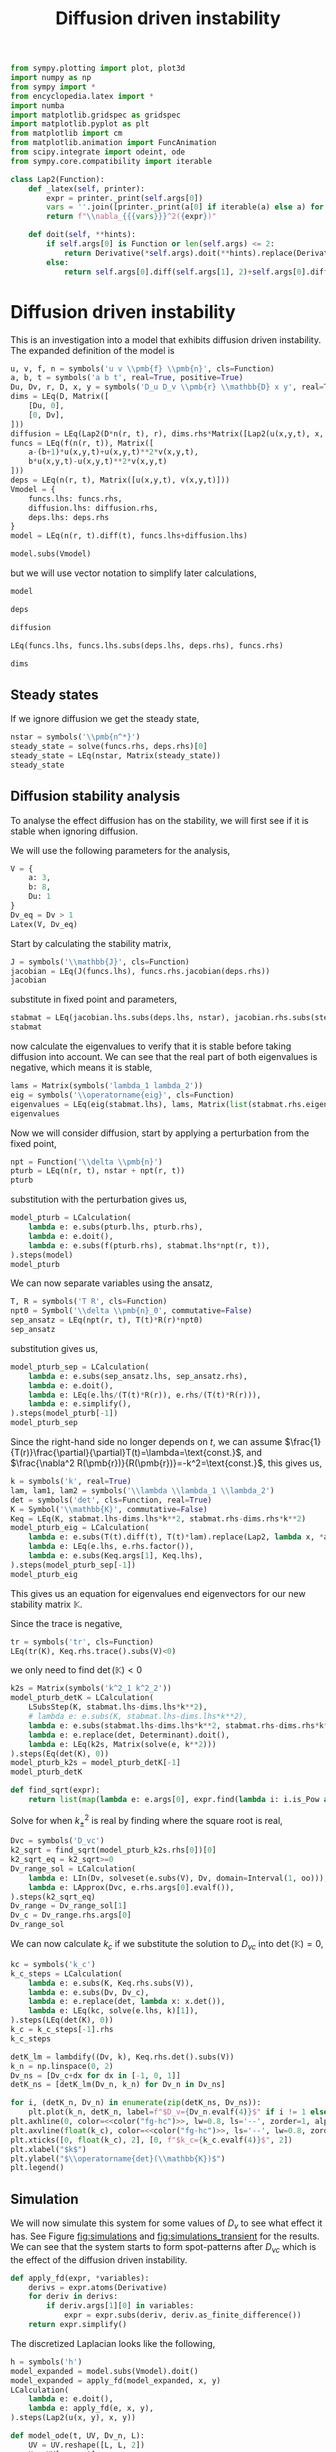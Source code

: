 #+title: Diffusion driven instability
#+roam_tags: dynamical systems population diffusion stability

#+call: init()

#+RESULTS:

#+begin_src jupyter-python :results silent :noweb yes :lib yes
from sympy.plotting import plot, plot3d
import numpy as np
from sympy import *
from encyclopedia.latex import *
import numba
import matplotlib.gridspec as gridspec
import matplotlib.pyplot as plt
from matplotlib import cm
from matplotlib.animation import FuncAnimation
from scipy.integrate import odeint, ode
from sympy.core.compatibility import iterable

class Lap2(Function):
    def _latex(self, printer):
        expr = printer._print(self.args[0])
        vars = ''.join([printer._print(a[0] if iterable(a) else a) for a in self.args[1:]])
        return f"\\nabla_{{{vars}}}^2({expr})"

    def doit(self, **hints):
        if self.args[0] is Function or len(self.args) <= 2:
            return Derivative(*self.args).doit(**hints).replace(Derivative, Lap2)
        else:
            return self.args[0].diff(self.args[1], 2)+self.args[0].diff(self.args[2], 2)

#+end_src

* Diffusion driven instability
This is an investigation into a model that exhibits diffusion driven
instability. The expanded definition of the model is

#+name: src:eq:model_expanded
#+begin_src jupyter-python
u, v, f, n = symbols('u v \\pmb{f} \\pmb{n}', cls=Function)
a, b, t = symbols('a b t', real=True, positive=True)
Du, Dv, r, D, x, y = symbols('D_u D_v \\pmb{r} \\mathbb{D} x y', real=True)
dims = LEq(D, Matrix([
    [Du, 0],
    [0, Dv],
]))
diffusion = LEq(Lap2(D*n(r, t), r), dims.rhs*Matrix([Lap2(u(x,y,t), x, y), Lap2(v(x,y,t), x, y)]))
funcs = LEq(f(n(r, t)), Matrix([
    a-(b+1)*u(x,y,t)+u(x,y,t)**2*v(x,y,t),
    b*u(x,y,t)-u(x,y,t)**2*v(x,y,t)
]))
deps = LEq(n(r, t), Matrix([u(x,y,t), v(x,y,t)]))
Vmodel = {
    funcs.lhs: funcs.rhs,
    diffusion.lhs: diffusion.rhs,
    deps.lhs: deps.rhs
}
model = LEq(n(r, t).diff(t), funcs.lhs+diffusion.lhs)

model.subs(Vmodel)
#+end_src

#+name: eq:model_expanded
#+RESULTS: src:eq:model_expanded
:RESULTS:
\begin{equation}\frac{\partial}{\partial t} \left[\begin{matrix}u{\left(x,y,t \right)}\\v{\left(x,y,t \right)}\end{matrix}\right]=\left[\begin{matrix}D_{u} \nabla_{xy}^2(u{\left(x,y,t \right)}) + a - \left(b + 1\right) u{\left(x,y,t \right)} + u^{2}{\left(x,y,t \right)} v{\left(x,y,t \right)}\\D_{v} \nabla_{xy}^2(v{\left(x,y,t \right)}) + b u{\left(x,y,t \right)} - u^{2}{\left(x,y,t \right)} v{\left(x,y,t \right)}\end{matrix}\right]\end{equation}
:END:

but we will use vector notation to simplify later calculations,
#+begin_src jupyter-python
model
#+end_src

#+RESULTS:
:RESULTS:
\begin{equation}\frac{\partial}{\partial t} \pmb{n}{\left(\pmb{r},t \right)}=\nabla_{\pmb{r}}^2(\mathbb{D} \pmb{n}{\left(\pmb{r},t \right)}) + \pmb{f}{\left(\pmb{n}{\left(\pmb{r},t \right)} \right)}\end{equation}
:END:

#+begin_src jupyter-python
deps
#+end_src

#+RESULTS:
:RESULTS:
\begin{equation}\pmb{n}{\left(\pmb{r},t \right)}=\left[\begin{matrix}u{\left(x,y,t \right)}\\v{\left(x,y,t \right)}\end{matrix}\right]\end{equation}
:END:

#+begin_src jupyter-python
diffusion
#+end_src

#+RESULTS:
:RESULTS:
\begin{equation}\nabla_{\pmb{r}}^2(\mathbb{D} \pmb{n}{\left(\pmb{r},t \right)})=\left[\begin{matrix}D_{u} \nabla_{xy}^2(u{\left(x,y,t \right)})\\D_{v} \nabla_{xy}^2(v{\left(x,y,t \right)})\end{matrix}\right]\end{equation}
:END:

#+begin_src jupyter-python
LEq(funcs.lhs, funcs.lhs.subs(deps.lhs, deps.rhs), funcs.rhs)
#+end_src

#+RESULTS:
:RESULTS:
\begin{equation}\pmb{f}{\left(\pmb{n}{\left(\pmb{r},t \right)} \right)}=\pmb{f}{\left(\left[\begin{matrix}u{\left(x,y,t \right)}\\v{\left(x,y,t \right)}\end{matrix}\right] \right)}=\left[\begin{matrix}a - \left(b + 1\right) u{\left(x,y,t \right)} + u^{2}{\left(x,y,t \right)} v{\left(x,y,t \right)}\\b u{\left(x,y,t \right)} - u^{2}{\left(x,y,t \right)} v{\left(x,y,t \right)}\end{matrix}\right]\end{equation}
:END:

#+begin_src jupyter-python
dims
#+end_src

#+RESULTS:
:RESULTS:
\begin{equation}\mathbb{D}=\left[\begin{matrix}D_{u} & 0\\0 & D_{v}\end{matrix}\right]\end{equation}
:END:

** Steady states
If we ignore diffusion we get the steady state,
#+begin_src jupyter-python
nstar = symbols('\\pmb{n^*}')
steady_state = solve(funcs.rhs, deps.rhs)[0]
steady_state = LEq(nstar, Matrix(steady_state))
steady_state
#+end_src

#+RESULTS:
:RESULTS:
\begin{equation}\pmb{n^*}=\left[\begin{matrix}a\\\frac{b}{a}\end{matrix}\right]\end{equation}
:END:

#+begin_src jupyter-python :exports none
steady_state_dict = {v: s for v, s in zip(deps.rhs, steady_state.rhs)}
Latex(steady_state_dict)
#+end_src

#+RESULTS:
:RESULTS:
\begin{equation}\begin{cases}
u{\left(x,y,t \right)}=a\\
v{\left(x,y,t \right)}=\frac{b}{a}
\end{cases}\end{equation}
:END:


** Diffusion stability analysis
To analyse the effect diffusion has on the stability, we will first see if it is
stable when ignoring diffusion.

We will use the following parameters for the analysis,
#+begin_src jupyter-python
V = {
    a: 3,
    b: 8,
    Du: 1
}
Dv_eq = Dv > 1
Latex(V, Dv_eq)
#+end_src

#+RESULTS:
:RESULTS:
\begin{equation}\begin{cases}
a=3\\
b=8\\
D_{u}=1
\end{cases}D_{v} > 1\end{equation}
:END:

Start by calculating the stability matrix,
#+begin_src jupyter-python
J = symbols('\\mathbb{J}', cls=Function)
jacobian = LEq(J(funcs.lhs), funcs.rhs.jacobian(deps.rhs))
jacobian
#+end_src

#+RESULTS:
:RESULTS:
\begin{equation}\mathbb{J}{\left(\pmb{f}{\left(\pmb{n}{\left(\pmb{r},t \right)} \right)} \right)}=\left[\begin{matrix}- b + 2 u{\left(x,y,t \right)} v{\left(x,y,t \right)} - 1 & u^{2}{\left(x,y,t \right)}\\b - 2 u{\left(x,y,t \right)} v{\left(x,y,t \right)} & - u^{2}{\left(x,y,t \right)}\end{matrix}\right]\end{equation}
:END:

substitute in fixed point and parameters,
#+begin_src jupyter-python
stabmat = LEq(jacobian.lhs.subs(deps.lhs, nstar), jacobian.rhs.subs(steady_state_dict), jacobian.rhs.subs(steady_state_dict).subs(V))
stabmat
#+end_src

#+RESULTS:
:RESULTS:
\begin{equation}\mathbb{J}{\left(\pmb{f}{\left(\pmb{n^*} \right)} \right)}=\left[\begin{matrix}b - 1 & a^{2}\\- b & - a^{2}\end{matrix}\right]=\left[\begin{matrix}7 & 9\\-8 & -9\end{matrix}\right]\end{equation}
:END:

now calculate the eigenvalues to verify that it is stable before taking
diffusion into account. We can see that the real part of both eigenvalues is
negative, which means it is stable,
#+begin_src jupyter-python
lams = Matrix(symbols('lambda_1 lambda_2'))
eig = symbols('\\operatorname{eig}', cls=Function)
eigenvalues = LEq(eig(stabmat.lhs), lams, Matrix(list(stabmat.rhs.eigenvals().keys())))
eigenvalues
#+end_src

#+RESULTS:
:RESULTS:
\begin{equation}\operatorname{eig}{\left(\mathbb{J}{\left(\pmb{f}{\left(\pmb{n^*} \right)} \right)} \right)}=\left[\begin{matrix}\lambda_{1}\\\lambda_{2}\end{matrix}\right]=\left[\begin{matrix}-1 - 2 \sqrt{2} i\\-1 + 2 \sqrt{2} i\end{matrix}\right]\end{equation}
:END:

Now we will consider diffusion, start by applying a perturbation from the fixed
point,
#+begin_src jupyter-python
npt = Function('\\delta \\pmb{n}')
pturb = LEq(n(r, t), nstar + npt(r, t))
pturb
#+end_src

#+RESULTS:
:RESULTS:
\begin{equation}\pmb{n}{\left(\pmb{r},t \right)}=\pmb{n^*} + \delta \pmb{n}{\left(\pmb{r},t \right)}\end{equation}
:END:

substitution with the perturbation gives us,
#+begin_src jupyter-python
model_pturb = LCalculation(
    lambda e: e.subs(pturb.lhs, pturb.rhs),
    lambda e: e.doit(),
    lambda e: e.subs(f(pturb.rhs), stabmat.lhs*npt(r, t)),
).steps(model)
model_pturb
#+end_src

#+RESULTS:
:RESULTS:
\begin{equation}\begin{aligned}
\frac{\partial}{\partial t} \pmb{n}{\left(\pmb{r},t \right)}=\nabla_{\pmb{r}}^2(\mathbb{D} \pmb{n}{\left(\pmb{r},t \right)}) + \pmb{f}{\left(\pmb{n}{\left(\pmb{r},t \right)} \right)}&=\frac{\partial}{\partial t} \left(\pmb{n^*} + \delta \pmb{n}{\left(\pmb{r},t \right)}\right)=\nabla_{\pmb{r}}^2(\mathbb{D} \left(\pmb{n^*} + \delta \pmb{n}{\left(\pmb{r},t \right)}\right)) + \pmb{f}{\left(\pmb{n^*} + \delta \pmb{n}{\left(\pmb{r},t \right)} \right)}=\\
&=\frac{\partial}{\partial t} \delta \pmb{n}{\left(\pmb{r},t \right)} = \mathbb{D} \nabla_{\pmb{r}}^2(\delta \pmb{n}{\left(\pmb{r},t \right)}) + \pmb{f}{\left(\pmb{n^*} + \delta \pmb{n}{\left(\pmb{r},t \right)} \right)}=\\
&=\frac{\partial}{\partial t} \delta \pmb{n}{\left(\pmb{r},t \right)} = \mathbb{D} \nabla_{\pmb{r}}^2(\delta \pmb{n}{\left(\pmb{r},t \right)}) + \delta \pmb{n}{\left(\pmb{r},t \right)} \mathbb{J}{\left(\pmb{f}{\left(\pmb{n^*} \right)} \right)}
\end{aligned}\end{equation}
:END:

We can now separate variables using the ansatz,
#+begin_src jupyter-python
T, R = symbols('T R', cls=Function)
npt0 = Symbol('\\delta \\pmb{n}_0', commutative=False)
sep_ansatz = LEq(npt(r, t), T(t)*R(r)*npt0)
sep_ansatz
#+end_src

#+RESULTS:
:RESULTS:
\begin{equation}\delta \pmb{n}{\left(\pmb{r},t \right)}=R{\left(\pmb{r} \right)} T{\left(t \right)} \delta \pmb{n}_0\end{equation}
:END:

substitution gives us,
#+begin_src jupyter-python
model_pturb_sep = LCalculation(
    lambda e: e.subs(sep_ansatz.lhs, sep_ansatz.rhs),
    lambda e: e.doit(),
    lambda e: LEq(e.lhs/(T(t)*R(r)), e.rhs/(T(t)*R(r))),
    lambda e: e.simplify(),
).steps(model_pturb[-1])
model_pturb_sep
#+end_src

#+RESULTS:
:RESULTS:
\begin{equation}\begin{aligned}
\frac{\partial}{\partial t} \delta \pmb{n}{\left(\pmb{r},t \right)} = \mathbb{D} \nabla_{\pmb{r}}^2(\delta \pmb{n}{\left(\pmb{r},t \right)}) + \delta \pmb{n}{\left(\pmb{r},t \right)} \mathbb{J}{\left(\pmb{f}{\left(\pmb{n^*} \right)} \right)}&=\frac{\partial}{\partial t} R{\left(\pmb{r} \right)} T{\left(t \right)} \delta \pmb{n}_0 = \mathbb{D} \nabla_{\pmb{r}}^2(R{\left(\pmb{r} \right)} T{\left(t \right)} \delta \pmb{n}_0) + R{\left(\pmb{r} \right)} T{\left(t \right)} \mathbb{J}{\left(\pmb{f}{\left(\pmb{n^*} \right)} \right)} \delta \pmb{n}_0=\\
&=R{\left(\pmb{r} \right)} \frac{d}{d t} T{\left(t \right)} \delta \pmb{n}_0 = \mathbb{D} T{\left(t \right)} \nabla_{\pmb{r}}^2(R{\left(\pmb{r} \right)}) \delta \pmb{n}_0 + R{\left(\pmb{r} \right)} T{\left(t \right)} \mathbb{J}{\left(\pmb{f}{\left(\pmb{n^*} \right)} \right)} \delta \pmb{n}_0=\\
&=\frac{\frac{d}{d t} T{\left(t \right)} \delta \pmb{n}_0}{T{\left(t \right)}}=\frac{\mathbb{D} T{\left(t \right)} \nabla_{\pmb{r}}^2(R{\left(\pmb{r} \right)}) \delta \pmb{n}_0 + R{\left(\pmb{r} \right)} T{\left(t \right)} \mathbb{J}{\left(\pmb{f}{\left(\pmb{n^*} \right)} \right)} \delta \pmb{n}_0}{R{\left(\pmb{r} \right)} T{\left(t \right)}}=\\
&=\frac{\frac{d}{d t} T{\left(t \right)} \delta \pmb{n}_0}{T{\left(t \right)}}=\frac{\mathbb{D} \nabla_{\pmb{r}}^2(R{\left(\pmb{r} \right)}) \delta \pmb{n}_0}{R{\left(\pmb{r} \right)}} + \mathbb{J}{\left(\pmb{f}{\left(\pmb{n^*} \right)} \right)} \delta \pmb{n}_0
\end{aligned}\end{equation}
:END:

Since the right-hand side no longer depends on $t$, we can assume
$\frac{1}{T(r)}\frac{\partial}{\partial}T(t)=\lambda=\text{const.}$, and
$\frac{\nabla^2 R(\pmb{r})}{R(\pmb{r})}=-k^2=\text{const.}$, this gives us,
#+begin_src jupyter-python
k = symbols('k', real=True)
lam, lam1, lam2 = symbols('\\lambda \\lambda_1 \\lambda_2')
det = symbols('det', cls=Function, real=True)
K = Symbol('\\mathbb{K}', commutative=False)
Keq = LEq(K, stabmat.lhs-dims.lhs*k**2, stabmat.rhs-dims.rhs*k**2)
model_pturb_eig = LCalculation(
    lambda e: e.subs(T(t).diff(t), T(t)*lam).replace(Lap2, lambda x, *args: -k**2*x),
    lambda e: LEq(e.lhs, e.rhs.factor()),
    lambda e: e.subs(Keq.args[1], Keq.lhs),
).steps(model_pturb_sep[-1])
model_pturb_eig
#+end_src

#+RESULTS:
:RESULTS:
\begin{equation}\begin{aligned}
\frac{\frac{d}{d t} T{\left(t \right)} \delta \pmb{n}_0}{T{\left(t \right)}}=\frac{\mathbb{D} \nabla_{\pmb{r}}^2(R{\left(\pmb{r} \right)}) \delta \pmb{n}_0}{R{\left(\pmb{r} \right)}} + \mathbb{J}{\left(\pmb{f}{\left(\pmb{n^*} \right)} \right)} \delta \pmb{n}_0&=\lambda \delta \pmb{n}_0=- \mathbb{D} k^{2} \delta \pmb{n}_0 + \mathbb{J}{\left(\pmb{f}{\left(\pmb{n^*} \right)} \right)} \delta \pmb{n}_0=\\
&=\lambda \delta \pmb{n}_0=- \left(\mathbb{D} k^{2} - \mathbb{J}{\left(\pmb{f}{\left(\pmb{n^*} \right)} \right)}\right) \delta \pmb{n}_0=\\
&=\lambda \delta \pmb{n}_0=\mathbb{K} \delta \pmb{n}_0
\end{aligned}\end{equation}
:END:

This gives us an equation for eigenvalues end eigenvectors for our new stability matrix $\mathbb{K}$.

Since the trace is negative,
#+begin_src jupyter-python
tr = symbols('tr', cls=Function)
LEq(tr(K), Keq.rhs.trace().subs(V)<0)
#+end_src

#+RESULTS:
:RESULTS:
\begin{equation}\operatorname{tr}{\left(\mathbb{K} \right)}=- D_{v} k^{2} - k^{2} - 2 < 0\end{equation}
:END:

we only need to find $\operatorname{det}(\mathbb{K})<0$
#+begin_src jupyter-python
k2s = Matrix(symbols('k^2_1 k^2_2'))
model_pturb_detK = LCalculation(
    LSubsStep(K, stabmat.lhs-dims.lhs*k**2),
    # lambda e: e.subs(K, stabmat.lhs-dims.lhs*k**2),
    lambda e: e.subs(stabmat.lhs-dims.lhs*k**2, stabmat.rhs-dims.rhs*k**2),
    lambda e: e.replace(det, Determinant).doit(),
    lambda e: LEq(k2s, Matrix(solve(e, k**2)))
).steps(Eq(det(K), 0))
model_pturb_k2s = model_pturb_detK[-1]
model_pturb_detK
#+end_src

#+RESULTS:
:RESULTS:
\begin{equation}\begin{aligned}
\operatorname{det}{\left(\mathbb{K} \right)} = 0&=\operatorname{det}{\left(- \mathbb{D} k^{2} + \mathbb{J}{\left(\pmb{f}{\left(\pmb{n^*} \right)} \right)} \right)} = 0=\\
&=\operatorname{det}{\left(\left[\begin{matrix}- D_{u} k^{2} + 7 & 9\\-8 & - D_{v} k^{2} - 9\end{matrix}\right] \right)} = 0=\\
&=D_{u} D_{v} k^{4} + 9 D_{u} k^{2} - 7 D_{v} k^{2} + 9 = 0=\\
&=\left[\begin{matrix}k^{2}_{1}\\k^{2}_{2}\end{matrix}\right]=\left[\begin{matrix}\frac{- 9 D_{u} + 7 D_{v} - \sqrt{81 D_{u}^{2} - 162 D_{u} D_{v} + 49 D_{v}^{2}}}{2 D_{u} D_{v}}\\\frac{- 9 D_{u} + 7 D_{v} + \sqrt{81 D_{u}^{2} - 162 D_{u} D_{v} + 49 D_{v}^{2}}}{2 D_{u} D_{v}}\end{matrix}\right]
\end{aligned}\end{equation}
:END:

#+begin_src jupyter-python
def find_sqrt(expr):
    return list(map(lambda e: e.args[0], expr.find(lambda i: i.is_Pow and i.exp is S.Half)))
#+end_src

#+RESULTS:

Solve for when $k_{\pm}^2$ is real by finding where the square root is real,
#+begin_src jupyter-python
Dvc = symbols('D_vc')
k2_sqrt = find_sqrt(model_pturb_k2s.rhs[0])[0]
k2_sqrt_eq = k2_sqrt>=0
Dv_range_sol = LCalculation(
    lambda e: LIn(Dv, solveset(e.subs(V), Dv, domain=Interval(1, oo))),
    lambda e: LApprox(Dvc, e.rhs.args[0].evalf()),
).steps(k2_sqrt_eq)
Dv_range = Dv_range_sol[1]
Dv_c = Dv_range.rhs.args[0]
Dv_range_sol
#+end_src

#+RESULTS:
:RESULTS:
\begin{equation}\begin{aligned}
81 D_{u}^{2} - 162 D_{u} D_{v} + 49 D_{v}^{2} \geq 0&=D_{v}\in\left[\frac{36 \sqrt{2}}{49} + \frac{81}{49}, \infty\right)=\\
&=D_{vc}\approx 2.69207527031493
\end{aligned}\end{equation}
:END:

We can now calculate $k_c$ if we substitute the solution to $D_{vc}$ into
$\operatorname{det}(\mathbb{K})=0$,
#+begin_src jupyter-python
kc = symbols('k_c')
k_c_steps = LCalculation(
    lambda e: e.subs(K, Keq.rhs.subs(V)),
    lambda e: e.subs(Dv, Dv_c),
    lambda e: e.replace(det, lambda x: x.det()),
    lambda e: LEq(kc, solve(e.lhs, k)[1]),
).steps(LEq(det(K), 0))
k_c = k_c_steps[-1].rhs
k_c_steps
#+end_src

#+RESULTS:
:RESULTS:
\begin{equation}\begin{aligned}
\operatorname{det}{\left(\mathbb{K} \right)}=0&=\operatorname{det}{\left(\left[\begin{matrix}7 - k^{2} & 9\\-8 & - D_{v} k^{2} - 9\end{matrix}\right] \right)}=0=\\
&=\operatorname{det}{\left(\left[\begin{matrix}7 - k^{2} & 9\\-8 & - k^{2} \left(\frac{36 \sqrt{2}}{49} + \frac{81}{49}\right) - 9\end{matrix}\right] \right)}=0=\\
&=\frac{36 \sqrt{2} k^{4}}{49} + \frac{81 k^{4}}{49} - \frac{36 \sqrt{2} k^{2}}{7} - \frac{18 k^{2}}{7} + 9=0=\\
&=k_{c}=\frac{\sqrt{7 + 14 \sqrt{2}}}{\sqrt{4 \sqrt{2} + 9}}
\end{aligned}\end{equation}
:END:

#+begin_src jupyter-python :noweb yes :results output
detK_lm = lambdify((Dv, k), Keq.rhs.det().subs(V))
k_n = np.linspace(0, 2)
Dv_ns = [Dv_c+dx for dx in [-1, 0, 1]]
detK_ns = [detK_lm(Dv_n, k_n) for Dv_n in Dv_ns]

for i, (detK_n, Dv_n) in enumerate(zip(detK_ns, Dv_ns)):
    plt.plot(k_n, detK_n, label=f"$D_v={Dv_n.evalf(4)}$" if i != 1 else f"$D_v=D_{{vc}}\\approx{Dv_n.evalf(4)}$")
plt.axhline(0, color=<<color("fg-hc")>>, lw=0.8, ls='--', zorder=1, alpha=0.5)
plt.axvline(float(k_c), color=<<color("fg-hc")>>, ls='--', lw=0.8, zorder=1, alpha=0.5)
plt.xticks([0, float(k_c), 2], [0, f"$k_c={k_c.evalf(4)}$", 2])
plt.xlabel("$k$")
plt.ylabel("$\\operatorname{det}(\\mathbb{K})$")
plt.legend()
#+end_src

#+RESULTS:
[[file:./.ob-jupyter/c825db59709345cf2f97f7fbf18184037a68d4bb.png]]

** Simulation
We will now simulate this system for some values of $D_v$ to see what effect it
has. See Figure [[fig:simulations]] and [[fig:simulations_transient]] for the results.
We can see that the system starts to form spot-patterns after $D_{vc}$ which is
the effect of the diffusion driven instability.

#+begin_src jupyter-python
def apply_fd(expr, *variables):
    derivs = expr.atoms(Derivative)
    for deriv in derivs:
        if deriv.args[1][0] in variables:
            expr = expr.subs(deriv, deriv.as_finite_difference())
    return expr.simplify()
#+end_src

#+RESULTS:

The discretized Laplacian looks like the following,
#+begin_src jupyter-python
h = symbols('h')
model_expanded = model.subs(Vmodel).doit()
model_expanded = apply_fd(model_expanded, x, y)
LCalculation(
    lambda e: e.doit(),
    lambda e: apply_fd(e, x, y),
).steps(Lap2(u(x, y), x, y))
#+end_src

#+RESULTS:
:RESULTS:
\begin{equation}\begin{aligned}
\nabla_{xy}^2(u{\left(x,y \right)})&=\frac{\partial^{2}}{\partial x^{2}} u{\left(x,y \right)} + \frac{\partial^{2}}{\partial y^{2}} u{\left(x,y \right)}=\\
&=- 4 u{\left(x,y \right)} + u{\left(x,y - 1 \right)} + u{\left(x,y + 1 \right)} + u{\left(x - 1,y \right)} + u{\left(x + 1,y \right)}
\end{aligned}\end{equation}
:END:

#+begin_src jupyter-python :exports none
inputs = [
    v(x,y,t),
    v(x-1,y,t),
    u(x,y-1,t),
    u(x-1,y,t),
    v(x,y+1,t),
    u(x,y+1,t),
    u(x+1,y,t),
    u(x,y,t),
    v(x,y-1,t),
    v(x+1,y,t),
]
model_u_lm = numba.njit(lambdify(inputs+[Dv], model_expanded.rhs[0].subs(V)))
model_v_lm = numba.njit(lambdify(inputs+[Dv], model_expanded.rhs[1].subs(V)))
LArray(*inputs)
#+end_src

#+RESULTS:
:RESULTS:
\begin{equation}\begin{array}{l}
v{\left(x,y,t \right)}\\
v{\left(x - 1,y,t \right)}\\
u{\left(x,y - 1,t \right)}\\
u{\left(x - 1,y,t \right)}\\
v{\left(x,y + 1,t \right)}\\
u{\left(x,y + 1,t \right)}\\
u{\left(x + 1,y,t \right)}\\
u{\left(x,y,t \right)}\\
v{\left(x,y - 1,t \right)}\\
v{\left(x + 1,y,t \right)}
\end{array}\end{equation}
:END:

#+begin_src jupyter-python
def model_ode(t, UV, Dv_n, L):
    UV = UV.reshape([L, L, 2])
    U = UV[:, :, 0]
    V = UV[:, :, 1]
    U_up = np.roll(U, 1, axis=1)
    U_down = np.roll(U, -1, axis=1)
    U_left = np.roll(U, 1, axis=0)
    U_right = np.roll(U, -1, axis=0)
    V_up = np.roll(V, 1, axis=1)
    V_down = np.roll(V, -1, axis=1)
    V_left = np.roll(V, 1, axis=0)
    V_right = np.roll(V, -1, axis=0)
    args = [V, V_left, U_up, U_left, V_down, U_down, U_right, U, V_up, V_right]
    dU = model_u_lm(*args, Dv_n)
    dV = model_v_lm(*args, Dv_n)
    return np.stack([dU, dV], axis=-1).flatten()
#+end_src

#+RESULTS:

#+begin_src jupyter-python :exports none
steady_state.rhs.subs(V).evalf()
#+end_src

#+RESULTS:
:RESULTS:
\begin{equation}\left[\begin{matrix}3.0\\2.66666666666667\end{matrix}\right]\end{equation}
:END:

#+begin_src jupyter-python
def get_initial_state(L):
    UV = np.zeros([L, L, 2])
    UV += np.random.uniform(-0.05, 0.05, [L, L, 2])
    UV[:, :, 0] += float(steady_state.rhs[0].subs(V))
    UV[:, :, 1] += float(steady_state.rhs[1].subs(V))
    return UV
#+end_src

#+RESULTS:

#+begin_src jupyter-python
def run_system(T_n, dt, UV0, Dv_n):
    t_n = np.arange(0, T_n, dt)
    r = ode(model_ode).set_integrator('vode')
    r.set_initial_value(UV0.flatten(), 0).set_f_params(Dv_n, UV0.shape[0])
    steps = int(T_n/dt)
    for i in range(steps):
        sol = r.integrate(r.t+dt)
    return sol.reshape(UV0.shape)
    # return odeint(model_ode, UV0.flatten(), t_n, args=(Dv_n, UV0.shape[0]), mxstep=100, tfirst=True).reshape([-1, *UV0.shape])
#+end_src

#+RESULTS:

#+thumb:
#+begin_src jupyter-python :results output :exports none
plt.figure(figsize=(4, 4))
Dv_n = 5
min = 0.5
max = 12
dt = 0.01
T_n = 10
UV0 = get_initial_state(128)
UV = run_system(T_n, dt, UV0.copy(), Dv_n)
plt.imshow((UV[:, :, 0]-min)/(max-min))
plt.axis('off')
#+end_src

#+RESULTS:
[[file:./.ob-jupyter/42dd78d5f0fb15f31b53fec171767f556acba224.png]]

#+name: src:fig:simulations_transient
#+begin_src jupyter-python :results output :eval never-export
plt.figure(figsize=(8, 8))
Dv_ns = [2.3, 3, 5, 9]
min = 0.5
max = 5
dt = 0.01
T_n = 2
for i, Dv_n in enumerate(Dv_ns):
    plt.subplot(2, 2, i+1)
    UV0 = get_initial_state(128)
    UV = run_system(T_n, dt, UV0.copy(), Dv_n)
    plt.imshow(UV[:, :, 0], vmin=min, vmax=max)
    plt.title(f"$D_v={Dv_n}$")
plt.suptitle(f"$t={T_n}$, $\Delta t={dt}$")
#+end_src

#+name: fig:simulations_transient
#+caption: Simulations of four values of $D_v$ during transient.
#+RESULTS: src:fig:simulations_transient
[[file:./.ob-jupyter/03f1433e8d66c02fd9dea53a6de80cbc88a35eab.png]]

#+name: src:fig:simulations_after
#+begin_src jupyter-python :results output :noweb yes :eval never-export
plt.figure(figsize=(8, 8))
Dv_ns = [2.3, 3, 5, 9]
min = 0.5
max = 12
dt = 0.01
T_n = 10
for i, Dv_n in enumerate(Dv_ns):
    plt.subplot(2, 2, i+1)
    UV0 = get_initial_state(128)
    UV = run_system(T_n, dt, UV0.copy(), Dv_n)
    plt.imshow(UV[:, :, 0], vmin=min, vmax=max)
    plt.title(f"$D_v={Dv_n}$")
plt.suptitle(f"$t={T_n}$, $\Delta t={dt}$")
#+end_src

#+name: fig:simulations
#+caption: Simulations of four values of $D_v$ after transient.
#+RESULTS: src:fig:simulations_after
[[file:./.ob-jupyter/9b1770331d3539873983bf8006b5d2489016ebb9.png]]


#+begin_src jupyter-python :exports none :eval never-export
fig, ax1 = plt.subplots(figsize=(4, 4))
ax1.set_xlim([0, 128])
ax1.set_ylim([0, 128])
min = 0.5
max = 12
Dv_n = 5
dt = 0.01
# img2 = ax2.imshow(norm(sol[:, :, 1]))
UV0 = get_initial_state(128)
r = ode(model_ode).set_integrator('vode')
r.set_initial_value(UV0.flatten(), 0).set_f_params(Dv_n, UV0.shape[0])
sol = r.integrate(r.t+dt).reshape(UV0.shape)
ax1.set_xticks([])
ax1.set_yticks([])
img1 = ax1.imshow(sol[:, :, 0], vmin=min, vmax=max)
steps = 1000

def init():
    return [img1]

def animate(i):
    if i % 10 == 0:
        print(f"{i} t={r.t}", end='\r')
    sol = r.integrate(r.t+dt).reshape(UV0.shape)
    img1.set_data(sol[:, :, 0])
    # img2.set_data(norm(sol[:, :, 1]))
    return [img1]

anim = FuncAnimation(fig, animate, init_func=init, frames=steps, interval=20, blit=True)
anim.save('diffusion_simulation2.mp4')
#+end_src

#+RESULTS:
:RESULTS:
: 990 t=9.909999999999833
[[file:./.ob-jupyter/5d81fd438c123624a883950816e82a56bd6da6fd.png]]
:END:

[[video:diffusion_simulation.mp4]]


# #+begin_src jupyter-python
# sol.max()
# #+end_src

# #+RESULTS:
# : 3.1827652896915306

# #+latex: \pagebreak
# #+latex: \appendix
# * Code
# :PROPERTIES:
# :header-args: :exports code
# :END:
# #+include: diffusion_driven_instability.py src python
